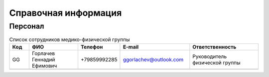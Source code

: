 .. _reference:

#####################
Справочная информация
#####################

Персонал
~~~~~~~~

.. csv-table:: Список сотрудников медико-физической группы
   :widths: 4, 10, 8, 14, 14
   :width: 100%
   :header-rows: 1

   "Код", "ФИО", "Телефон", "E-mail", "Ответственность"
   "GG", "Горлачев Геннадий Ефимович", "+79859992285", "ggorlachev@outlook.com", "Руководитель физической группы"
   "", "", "", "", ""

